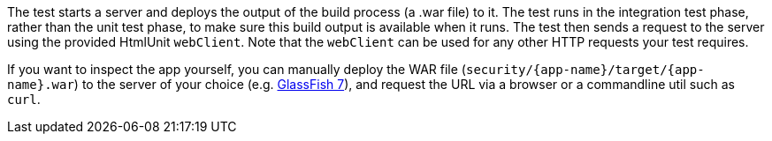 The test starts a server and deploys the output of the build process (a .war file) to it. The test runs in the integration test phase, rather than the unit test phase, to make sure this build output is available when it runs. The test then sends a request to the server using the provided HtmlUnit `webClient`. Note that the `webClient` can be used for any other HTTP requests your test requires. 

If you want to inspect the app yourself, you can manually deploy the WAR file (`security/{app-name}/target/{app-name}.war`) to the server of your choice (e.g. https://projects.eclipse.org/projects/ee4j.glassfish[GlassFish 7,role=external,window=_blank]), and request the URL via a browser or a commandline util such as `curl`.